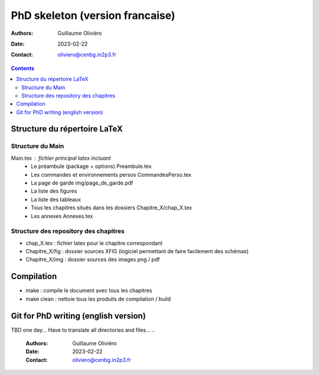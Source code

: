 ================================
PhD skeleton (version francaise)
================================

:Authors: Guillaume Oliviéro
:Date:    2023-02-22
:Contact: oliviero@cenbg.in2p3.fr

.. contents::

Structure du répertoire LaTeX
=============================

Structure du Main
-----------------

Main.tex : fichier principal latex incluant
 * Le préambule (package + options) Preambule.tex
 * Les commandes et environnements persos CommandesPerso.tex
 * La page de garde img/page_de_garde.pdf
 * La liste des figures
 * La liste des tableaux
 * Tous les chapitres situés dans les dossiers Chapitre_X/chap_X.tex
 * Les annexes Annexes.tex


Structure des repository des chapitres
--------------------------------------

* chap_X.tex : fichier latex pour le chapitre correspondant
* Chapitre_X/fig : dossier sources XFIG (logiciel permettant de faire facilement des schémas)
* Chapitre_X/img : dossier sources des images png / pdf


Compilation
===========

* make : compile le document avec tous les chapitres
* make clean : nettoie tous les produits de compilation / build



Git for PhD writing (english version)
=====================================

TBD one day... Have to translate all directories and files...
..

   :Authors: Guillaume Oliviéro
   :Date:    2023-02-22
   :Contact: oliviero@cenbg.in2p3.fr
